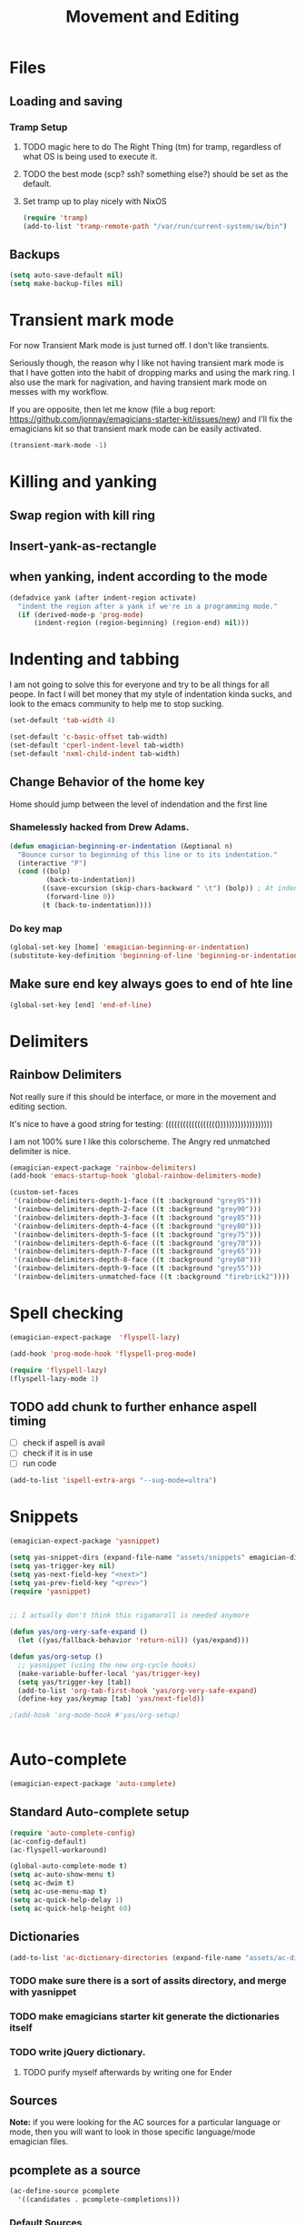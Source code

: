 #+title: Movement and Editing
* Files
** Loading and saving
*** Tramp Setup
**** TODO magic here to do The Right Thing (tm) for tramp, regardless of what OS is being used to execute it. 
**** TODO the best mode (scp? ssh? something else?) should be set as the default.
**** Set tramp up to play nicely with NixOS
#+name: tramp
#+begin_src emacs-lisp
(require 'tramp) 
(add-to-list 'tramp-remote-path "/var/run/current-system/sw/bin")
#+end_src

** Backups
#+begin_src emacs-lisp
(setq auto-save-default nil)
(setq make-backup-files nil)
#+end_src
* Transient mark mode

  For now Transient Mark mode is just turned off.  I don't like
  transients.

  Seriously though, the reason why I like not having transient mark
  mode is that I have gotten into the habit of dropping marks and
  using the mark ring.  I also use the mark for nagivation, and having
  transient mark mode on messes with my workflow.

  If you are opposite, then let me know (file a bug report:
  https://github.com/jonnay/emagicians-starter-kit/issues/new) and
  I'll fix the emagicians kit so that transient mark mode can be
  easily activated.

#+name: turn-off-transient-mark
#+begin_src emacs-lisp
  (transient-mark-mode -1)
#+end_src

* Killing and yanking
** Swap region with kill ring
** Insert-yank-as-rectangle
** when yanking, indent according to the mode
#+begin_src emacs-lisp
  (defadvice yank (after indent-region activate)
    "indent the region after a yank if we're in a programming mode."
    (if (derived-mode-p 'prog-mode)
        (indent-region (region-beginning) (region-end) nil)))
#+end_src

* Indenting and tabbing 
  I am not going to solve this for everyone and try to be all things for all peope.  In fact I will bet money that my style of indentation kinda sucks, and look to the emacs community to help me to stop sucking.
#+begin_src emacs-lisp
(set-default 'tab-width 4)
#+end_src

#+name fix-defaults
#+begin_src emacs-lisp
(set-default 'c-basic-offset tab-width)
(set-default 'cperl-indent-level tab-width)
(set-default 'nxml-child-indent tab-width)
#+end_src
** Change Behavior of the home key
   Home should jump between the level of indendation and the first line 

*** Shamelessly hacked from Drew Adams. 
#+begin_src emacs-lisp
(defun emagician-beginning-or-indentation (&optional n)
  "Bounce cursor to beginning of this line or to its indentation."
  (interactive "P")
  (cond ((bolp) 
         (back-to-indentation))
        ((save-excursion (skip-chars-backward " \t") (bolp)) ; At indentation.
         (forward-line 0))
        (t (back-to-indentation))))
#+end_src
*** Do key map 
#+begin_src emacs-lisp
(global-set-key [home] 'emagician-beginning-or-indentation)
(substitute-key-definition 'beginning-of-line 'beginning-or-indentation global-map)
#+end_src

** Make sure end key always goes to end of hte line
#+begin_src emacs-lisp
(global-set-key [end] 'end-of-line)
#+end_src

* Delimiters
** Rainbow Delimiters 
   Not really sure if this should be interface, or more in the movement and editing section.

   It's nice to have a good string for testing:
   (((((((((((((((((()))))))))))))))))))

   I am not 100% sure I like this colorscheme.  The Angry red unmatched delimiter is nice.

#+begin_src emacs-lisp
  (emagician-expect-package 'rainbow-delimiters)
  (add-hook 'emacs-startup-hook 'global-rainbow-delimiters-mode)
  
  (custom-set-faces
   '(rainbow-delimiters-depth-1-face ((t :background "grey95")))
   '(rainbow-delimiters-depth-2-face ((t :background "grey90")))
   '(rainbow-delimiters-depth-3-face ((t :background "grey85")))
   '(rainbow-delimiters-depth-4-face ((t :background "grey80")))
   '(rainbow-delimiters-depth-5-face ((t :background "grey75")))
   '(rainbow-delimiters-depth-6-face ((t :background "grey70")))
   '(rainbow-delimiters-depth-7-face ((t :background "grey65")))
   '(rainbow-delimiters-depth-8-face ((t :background "grey60")))
   '(rainbow-delimiters-depth-9-face ((t :background "grey55")))
   '(rainbow-delimiters-unmatched-face ((t :background "firebrick2"))))
  
#+end_src
* Spell checking
#+begin_src emacs-lisp
  (emagician-expect-package  'flyspell-lazy)
  
  (add-hook 'prog-mode-hook 'flyspell-prog-mode)
  
  (require 'flyspell-lazy)
  (flyspell-lazy-mode 1)
#+end_src

** TODO add chunk to further enhance aspell timing
   - [ ] check if aspell is avail
   - [ ] check if it is in use
   - [ ] run code 
#+begin_src emacs-lisp :tangle no
(add-to-list 'ispell-extra-args "--sug-mode=ultra")
#+end_src

* Snippets

#+name: snippets 
#+begin_src emacs-lisp
  (emagician-expect-package 'yasnippet)
  
  (setq yas-snippet-dirs (expand-file-name "assets/snippets" emagician-dir))
  (setq yas-trigger-key nil)
  (setq yas-next-field-key "<next>")
  (setq yas-prev-field-key "<prev>")
  (require 'yasnippet)
  
  
  ;; I actually don't think this rigamaroll is needed anymore
  
  (defun yas/org-very-safe-expand ()
    (let ((yas/fallback-behavior 'return-nil)) (yas/expand)))
  
  (defun yas/org-setup ()
    ;; yasnippet (using the new org-cycle hooks)
    (make-variable-buffer-local 'yas/trigger-key)
    (setq yas/trigger-key [tab])
    (add-to-list 'org-tab-first-hook 'yas/org-very-safe-expand)
    (define-key yas/keymap [tab] 'yas/next-field))
  
  ;(add-hook 'org-mode-hook #'yas/org-setup)
  
  
#+end_src

* Auto-complete 

#+name: auto-complete
#+begin_src emacs-lisp
(emagician-expect-package 'auto-complete)
#+end_src 

** Standard Auto-complete setup

#+begin_src emacs-lisp 
(require 'auto-complete-config)
(ac-config-default)
(ac-flyspell-workaround)

(global-auto-complete-mode t)
(setq ac-auto-show-menu t)
(setq ac-dwim t)
(setq ac-use-menu-map t)
(setq ac-quick-help-delay 1)
(setq ac-quick-help-height 60)
#+end_src

** Dictionaries
#+begin_src emacs-lisp
  (add-to-list 'ac-dictionary-directories (expand-file-name "assets/ac-dictionaries" emagician-dir))
#+end_src
*** TODO make sure there is a sort of assits directory, and merge with yasnippet
*** TODO make emagicians starter kit generate the dictionaries itself
*** TODO write jQuery dictionary.  
**** TODO purify myself afterwards by writing one for Ender


** Sources

   *Note:* if you were looking for the AC sources for a particular language or mode, then you will want to look in those specific language/mode emagician files.  

** pcomplete as a source

#+begin_src emacs-lisp
  (ac-define-source pcomplete
    '((candidates . pcomplete-completions)))
#+end_src

*** Default Sources

#+begin_src emacs-lisp
  (set-default 'ac-sources
               '(ac-source-yasnippet
                 ac-source-dictionary
                 ac-source-words-in-buffer
                 ac-source-words-in-same-mode-buffers))
#+end_src
*** TODO fix ac-source-yasnippet as a default

** Keyboard setup

#+begin_src emacs-lisp
;;Key triggers
(define-key ac-completing-map (kbd "C-M-n") 'ac-next)
(define-key ac-completing-map (kbd "C-M-p") 'ac-previous)
(define-key ac-completing-map "\t" 'ac-complete)
(define-key ac-completing-map (kbd "M-RET") 'ac-help)
(define-key ac-completing-map "\r" 'nil)
#+end_src

* Undo
** Undo locations
*** TODO install goto-last-change or goto-change 

** Undo tree

(find-lisp-object-file-name 'undo-tree-mode (symbol-function 'undo-tree-mode)) 

#+begin_src emacs-lisp
    (emagician-expect-package 'undo-tree)
    (setq undo-tree-enable-undo-in-region t
          undo-tree-visualizer-diff t
          undo-tree-visualizer-timestamps t)
    
    (require 'undo-tree)
    
    (global-undo-tree-mode)
    
#+end_src
* Movement
** Ace Jump
#+begin_src emacs-lisp
  (emagician-expect-package 'ace-jump-mode)
  (require 'ace-jump-mode)
  (define-key global-map (kbd "C-c C-SPC") 'ace-jump-mode)
  (setq erc-track-enable-keybindings nil)
  (add-hook 'org-mode-hook #'(lambda () (define-key org-mode-map (kbd "C-c C-SPC") 'ace-jump-mode)))
#+end_src

*** TODO fix problem with emagician/define-mode-key

#+begin-src emacs-lisp :tangle no
(emagician/define-mode-key 'org-mode (kbd "C-c C-SPC") 'ace-jump-mode)

(macroexpand '(emagician/define-mode-key 'org-mode "C-c C-SPC" 'ace-jump-mode))
#+end_src
** Saveplace
   Saveplace allows emacs to remember where you were in a file.  It is very handy and transparent.
#+begin_src emacs-lisp
(require 'saveplace)
(setq-default save-place t)
#+end_src
* Extra modes
** Markdown
#+begin_src emacs-lisp
(emagician-expect-package 'markdown-mode)

(add-to-list 'auto-mode-alist '("\\.md" 'markdown-mode))
#+end_src
